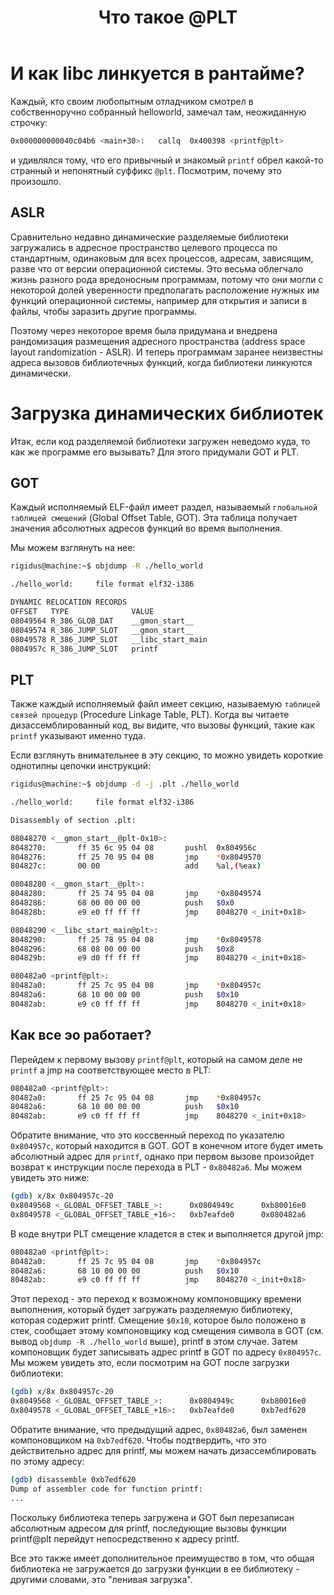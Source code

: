 #+STARTUP: showall indent hidestars

#+TITLE: Что такое @PLT

* И как libc линкуется в рантайме?

Каждый, кто своим любопытным отладчиком смотрел в собственноручно собранный helloworld,
замечал там, неожиданную строчку:

#+BEGIN_SRC sh
  0x000000000040c04b6 <main+30>:   callq  0x400398 <printf@plt>
#+END_SRC

и удивлялся тому, что его привычный и знакомый ~printf~ обрел какой-то странный и
непонятный суффикс ~@plt~. Посмотрим, почему это произошло.

** ASLR

Сравнительно недавно динамические разделяемые библиотеки загружались в адресное
пространство целевого процесса по стандартным, одинаковым для всех процессов, адресам,
зависящим, разве что от версии операционной системы. Это весьма облегчало жизнь разного
рода вредоносным программам, потому что они могли с некоторой долей уверенности
предполагать расположение нужных им функций операционной системы, например для открытия
и записи в файлы, чтобы заразить другие программы.

Поэтому через некоторое время была придумана и внедрена рандомизация размещения
адресного пространства (address space layout randomization - ASLR). И теперь программам
заранее неизвестны адреса вызовов библиотечных функций, когда библиотеки линкуются
динамически.

* Загрузка динамических библиотек

Итак, если код разделяемой библиотеки загружен неведомо куда, то как же программе его
вызывать? Для этого придумали GOT и PLT.

** GOT

Каждый исполняемый ELF-файл имеет раздел, называемый ~глобальной таблицей смещений~
(Global Offset Table, GOT). Эта таблица получает значения абсолютных адресов функций во
время выполнения.

Мы можем взглянуть на нее:

#+BEGIN_SRC sh
  rigidus@machine:~$ objdump -R ./hello_world

  ./hello_world:     file format elf32-i386

  DYNAMIC RELOCATION RECORDS
  OFFSET   TYPE              VALUE
  08049564 R_386_GLOB_DAT    __gmon_start__
  08049574 R_386_JUMP_SLOT   __gmon_start__
  08049578 R_386_JUMP_SLOT   __libc_start_main
  0804957c R_386_JUMP_SLOT   printf
#+END_SRC

** PLT

Также каждый исполняемый файл имеет секцию, называемую ~таблицей связей процедур~
(Procedure Linkage Table, PLT). Когда вы читаете дизассемблированный код, вы видите,
что вызовы функций, такие как ~printf~ указывают именно туда.

Если взглянуть внимательнее в эту секцию, то можно увидеть короткие однотипны цепочки
инструкций:

#+BEGIN_SRC sh
  rigidus@machine:~$ objdump -d -j .plt ./hello_world

  ./hello_world:     file format elf32-i386

  Disassembly of section .plt:

  08048270 <__gmon_start__@plt-0x10>:
  8048270:       ff 35 6c 95 04 08       pushl  0x804956c
  8048276:       ff 25 70 95 04 08       jmp    *0x8049570
  804827c:       00 00                   add    %al,(%eax)

  08048280 <__gmon_start__@plt>:
  8048280:       ff 25 74 95 04 08       jmp    *0x8049574
  8048286:       68 00 00 00 00          push   $0x0
  804828b:       e9 e0 ff ff ff          jmp    8048270 <_init+0x18>

  08048290 <__libc_start_main@plt>:
  8048290:       ff 25 78 95 04 08       jmp    *0x8049578
  8048296:       68 08 00 00 00          push   $0x8
  804829b:       e9 d0 ff ff ff          jmp    8048270 <_init+0x18>

  080482a0 <printf@plt>:
  80482a0:       ff 25 7c 95 04 08       jmp    *0x804957c
  80482a6:       68 10 00 00 00          push   $0x10
  80482ab:       e9 c0 ff ff ff          jmp    8048270 <_init+0x18>
#+END_SRC

** Как все эо работает?

Перейдем к первому вызову ~printf@plt~, который на самом деле не ~printf~ а jmp на
соответствующее место в PLT:

#+BEGIN_SRC sh
  080482a0 <printf@plt>:
  80482a0:       ff 25 7c 95 04 08       jmp    *0x804957c
  80482a6:       68 10 00 00 00          push   $0x10
  80482ab:       e9 c0 ff ff ff          jmp    8048270 <_init+0x18>
#+END_SRC

Обратите внимание, что это коссвенный переход по указателю ~0x804957c~, который
находится в GOT. GOT в конечном итоге будет иметь абсолютный адрес для ~printf~, однако
при первом вызове произойдет возврат к инструкции после перехода в PLT -
~0x80482a6~. Мы можем увидеть это ниже:

#+BEGIN_SRC sh
  (gdb) x/8x 0x804957c-20
  0x8049568 <_GLOBAL_OFFSET_TABLE_>:      0x0804949c      0xb80016e0      0xb7ff92f0      0x08048286
  0x8049578 <_GLOBAL_OFFSET_TABLE_+16>:   0xb7eafde0      0x080482a6      0x00000000      0x00000000
#+END_SRC

В коде внутри PLT смещение кладется в стек и выполняется другой jmp:

#+BEGIN_SRC sh
  080482a0 <printf@plt>:
  80482a0:       ff 25 7c 95 04 08       jmp    *0x804957c
  80482a6:       68 10 00 00 00          push   $0x10
  80482ab:       e9 c0 ff ff ff          jmp    8048270 <_init+0x18>
#+END_SRC

Этот переход - это переход к возможному компоновщику времени выполнения, который будет
загружать разделяемую библиотеку, которая содержит printf. Смещение ~$0x10~, которое
было положено в стек, сообщает этому компоновщику код смещения символа в GOT (см. вывод
~objdump -R ./hello_world~ выше), printf в этом случае. Затем компоновщик будет
записывать адрес printf в GOT по адресу ~0x804957c~. Мы можем увидеть это, если
посмотрим на GOT после загрузки библиотеки:

#+BEGIN_SRC sh
  (gdb) x/8x 0x804957c-20
  0x8049568 <_GLOBAL_OFFSET_TABLE_>:      0x0804949c      0xb80016e0      0xb7ff92f0      0x08048286
  0x8049578 <_GLOBAL_OFFSET_TABLE_+16>:   0xb7eafde0      0xb7edf620      0x00000000      0x00000000
#+END_SRC

Обратите внимание, что предыдущий адрес, ~0x80482a6~, был заменен компоновщиком на
~0xb7edf620~. Чтобы подтвердить, что это действительно адрес для printf, мы можем
начать дизассемблировать по этому адресу:

#+BEGIN_SRC sh
  (gdb) disassemble 0xb7edf620
  Dump of assembler code for function printf:
  ...
#+END_SRC

Поскольку библиотека теперь загружена и GOT был перезаписан абсолютным адресом для
printf, последующие вызовы функции printf@plt перейдут непосредственно к адресу printf.

Все это также имеет дополнительное преимущество в том, что общая библиотека не
загружается до загрузки функции в ее библиотеку - другими словами, это "ленивая
загрузка".
